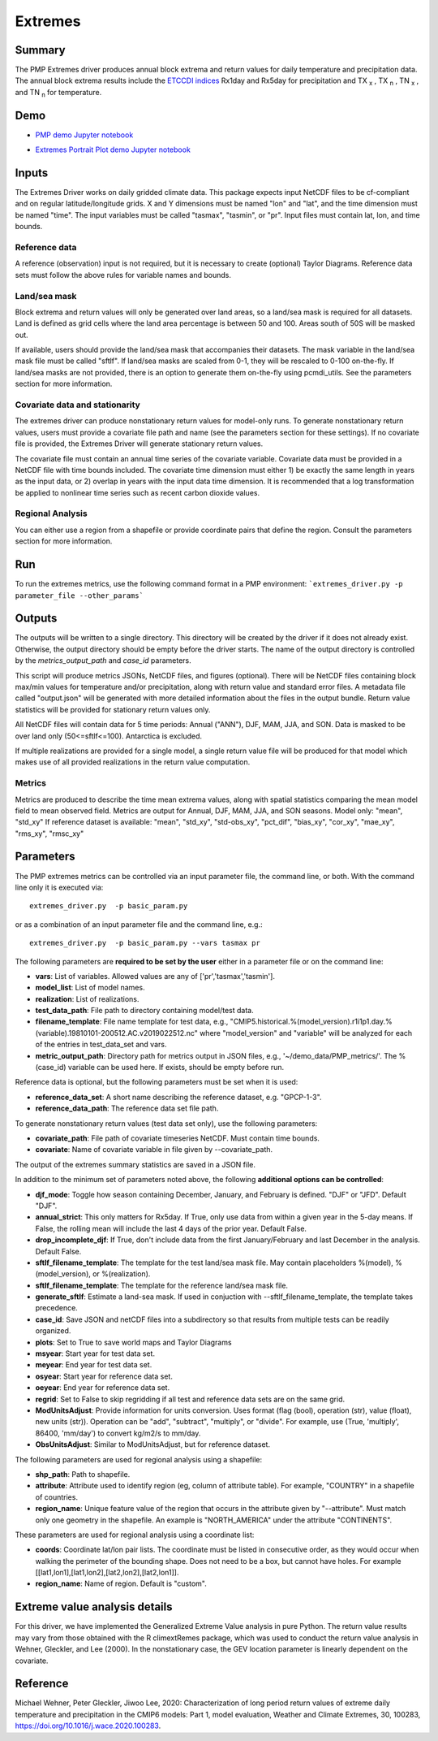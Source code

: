 .. title:: PMP Extremes

*****************
Extremes
*****************

Summary
========

The PMP Extremes driver produces annual block extrema and return values for daily temperature and precipitation data. The annual block extrema results include the `ETCCDI indices <http://etccdi.pacificclimate.org/list_27_indices.shtml>`_ Rx1day and Rx5day for precipitation and TX :sub:`x` , TX :sub:`n` , TN :sub:`x` , and TN :sub:`n`  for temperature.

Demo
=====
* `PMP demo Jupyter notebook`_

.. _PMP demo Jupyter notebook: examples/Demo_8_extremes.html

* `Extremes Portrait Plot demo Jupyter notebook`_

.. _Extremes Portrait Plot demo Jupyter notebook: examples/return_value_portrait_plot_demo

Inputs
========

The Extremes Driver works on daily gridded climate data. This package expects input NetCDF files to be cf-compliant and on regular latitude/longitude grids. X and Y dimensions must be named "lon" and "lat", and the time dimension must be named "time". The input variables must be called "tasmax", "tasmin", or "pr". Input files must contain lat, lon, and time bounds.

Reference data
####################
A reference (observation) input is not required, but it is necessary to create (optional) Taylor Diagrams. Reference data sets must follow the above rules for variable names and bounds.

Land/sea mask
###################
Block extrema and return values will only be generated over land areas, so a land/sea mask is required for all datasets. Land is defined as grid cells where the land area percentage is between 50 and 100. Areas south of 50S will be masked out.

If available, users should provide the land/sea mask that accompanies their datasets. The mask variable in the land/sea mask file must be called "sftlf". If land/sea masks are scaled from 0-1, they will be rescaled to 0-100 on-the-fly. If land/sea masks are not provided, there is an option to generate them on-the-fly using pcmdi_utils. See the parameters section for more information.

Covariate data and stationarity
################################
The extremes driver can produce nonstationary return values for model-only runs. To generate nonstationary return values, users must provide a covariate file path and name (see the parameters section for these settings). If no covariate file is provided, the Extremes Driver will generate stationary return values.

The covariate file must contain an annual time series of the covariate variable. Covariate data must be provided in a NetCDF file with time bounds included. The covariate time dimension must either 1) be exactly the same length in years as the input data, or 2) overlap in years with the input data time dimension. It is recommended that a log transformation be applied to nonlinear time series such as recent carbon dioxide values.

Regional Analysis
#####################
You can either use a region from a shapefile or provide coordinate pairs that define the region. Consult the parameters section for more information.


Run
=====

To run the extremes metrics, use the following command format in a PMP environment:  
```extremes_driver.py -p parameter_file --other_params```

Outputs
========
The outputs will be written to a single directory. This directory will be created by the driver if it does not already exist. Otherwise, the output directory should be empty before the driver starts. The name of the output directory is controlled by the `metrics_output_path` and `case_id` parameters. 

This script will produce metrics JSONs, NetCDF files, and figures (optional). There will be NetCDF files containing block max/min values for temperature and/or precipitation, along with return value and standard error files. A metadata file called "output.json" will be generated with more detailed information about the files in the output bundle. Return value statistics will be provided for stationary return values only.

All NetCDF files will contain data for 5 time periods: Annual ("ANN"), DJF, MAM, JJA, and SON. Data is masked to be over land only (50<=sftlf<=100). Antarctica is excluded.

If multiple realizations are provided for a single model, a single return value file will be produced for that model which makes use of all provided realizations in the return value computation.

Metrics
##########
Metrics are produced to describe the time mean extrema values, along with spatial statistics comparing the mean model field to mean observed field. Metrics are output for Annual, DJF, MAM, JJA, and SON seasons.
Model only: "mean", "std_xy"  
If reference dataset is available: "mean", "std_xy", "std-obs_xy", "pct_dif", "bias_xy", "cor_xy", "mae_xy", "rms_xy", "rmsc_xy"  


Parameters
===========

The PMP extremes metrics can be controlled via an input parameter file, the command line, or both.  With the command line only it is executed via: ::

   extremes_driver.py  -p basic_param.py

or as a combination of an input parameter file and the command line, e.g.: ::

   extremes_driver.py  -p basic_param.py --vars tasmax pr 

The following parameters are **required to be set by the user** either in a parameter file or on the command line:  

* **vars**: List of variables. Allowed values are any of ['pr','tasmax','tasmin'].
* **model_list**: List of model names.
* **realization**: List of realizations.
* **test_data_path**: File path to directory containing model/test data.
* **filename_template**: File name template for test data, e.g., "CMIP5.historical.%(model_version).r1i1p1.day.%(variable).19810101-200512.AC.v2019022512.nc" where "model_version" and "variable" will be analyzed for each of the entries in test_data_set and vars.
* **metric_output_path**: Directory path for metrics output in JSON files, e.g., '~/demo_data/PMP_metrics/'. The %(case_id) variable can be used here. If exists, should be empty before run. 

Reference data is optional, but the following parameters must be set when it is used:

* **reference_data_set**: A short name describing the reference dataset, e.g. "GPCP-1-3".
* **reference_data_path**: The reference data set file path.

To generate nonstationary return values (test data set only), use the following parameters:

* **covariate_path**: File path of covariate timeseries NetCDF. Must contain time bounds.
* **covariate**: Name of covariate variable in file given by --covariate_path.

The output of the extremes summary statistics are saved in a JSON file. 


In addition to the minimum set of parameters noted above, the following **additional options can be controlled**:

* **djf_mode**: Toggle how season containing December, January, and February is defined. "DJF" or "JFD". Default "DJF".
* **annual_strict**: This only matters for Rx5day. If True, only use data from within a given year in the 5-day means. If False, the rolling mean will include the last 4 days of the prior year. Default False.
* **drop_incomplete_djf**: If True, don't include data from the first January/February and last December in the analysis. Default False.
* **sftlf_filename_template**: The template for the test land/sea mask file. May contain placeholders %(model), %(model_version), or %(realization).
* **sftlf_filename_template**: The template for the reference land/sea mask file.
* **generate_sftlf**: Estimate a land-sea mask. If used in conjuction with --sftlf_filename_template, the template takes precedence.
* **case_id**: Save JSON and netCDF files into a subdirectory so that results from multiple tests can be readily organized.
* **plots**: Set to True to save world maps and Taylor Diagrams
* **msyear**: Start year for test data set.
* **meyear**: End year for test data set.
* **osyear**: Start year for reference data set.
* **oeyear**: End year for reference data set.
* **regrid**: Set to False to skip regridding if all test and reference data sets are on the same grid.
* **ModUnitsAdjust**: Provide information for units conversion. Uses format (flag (bool), operation (str), value (float), new units (str)). Operation can be "add", "subtract", "multiply", or "divide". For example, use (True, 'multiply', 86400, 'mm/day') to convert kg/m2/s to mm/day.
* **ObsUnitsAdjust**: Similar to ModUnitsAdjust, but for reference dataset.

The following parameters are used for regional analysis using a shapefile:

* **shp_path**: Path to shapefile.
* **attribute**: Attribute used to identify region (eg, column of attribute table). For example, "COUNTRY" in a shapefile of countries.
* **region_name**: Unique feature value of the region that occurs in the attribute given by "--attribute". Must match only one geometry in the shapefile. An example is "NORTH_AMERICA" under the attribute "CONTINENTS".

These parameters are used for regional analysis using a coordinate list:

* **coords**: Coordinate lat/lon pair lists. The coordinate must be listed in consecutive order, as they would occur when walking the perimeter of the bounding shape. Does not need to be a box, but cannot have holes. For example [[lat1,lon1],[lat1,lon2],[lat2,lon2],[lat2,lon1]].
* **region_name**: Name of region. Default is "custom".

Extreme value analysis details
==============================

For this driver, we have implemented the Generalized Extreme Value analysis in pure Python. The return value results may vary from those obtained with the R climextRemes package, which was used to conduct the return value analysis in Wehner, Gleckler, and Lee (2000). In the nonstationary case, the GEV location parameter is linearly dependent on the covariate.

Reference
==========

Michael Wehner, Peter Gleckler, Jiwoo Lee, 2020: Characterization of long period return values of extreme daily temperature and precipitation in the CMIP6 models: Part 1, model evaluation, Weather and Climate Extremes, 30, 100283, https://doi.org/10.1016/j.wace.2020.100283.
